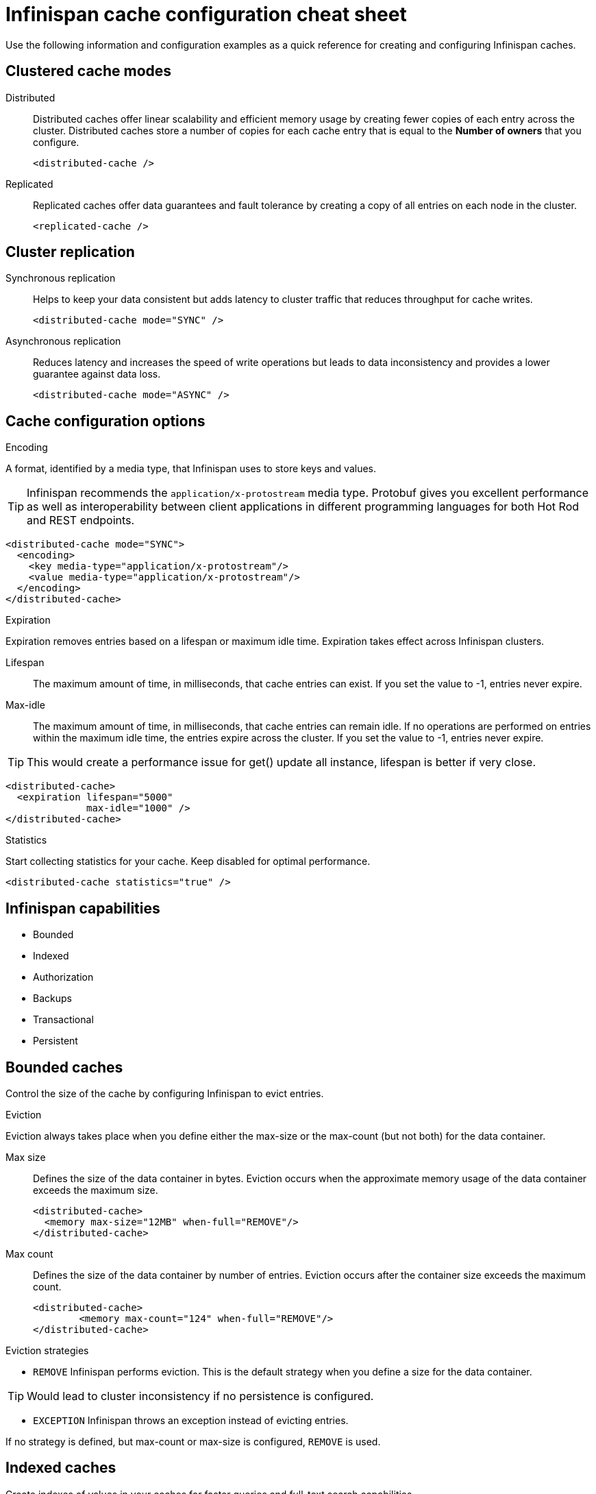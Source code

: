 = Infinispan cache configuration cheat sheet
Use the following information and configuration examples as a quick reference for creating and configuring Infinispan caches.

== Clustered cache modes

Distributed:: Distributed caches offer linear scalability and efficient memory usage by creating fewer copies of each entry across the cluster.
Distributed caches store a number of copies for each cache entry that is equal to the *Number of owners* that you configure.
+
[source,xml]
----
<distributed-cache />
----

Replicated:: Replicated caches offer data guarantees and fault tolerance by creating a copy of all entries on each node in the cluster.
+
[source,xml]
----
<replicated-cache />
----

== Cluster replication

Synchronous replication:: Helps to keep your data consistent but adds latency to cluster traffic that reduces throughput for cache writes.
+
[source,xml]
----
<distributed-cache mode="SYNC" />
----
Asynchronous replication:: Reduces latency and increases the speed of write operations but leads to data inconsistency and provides a lower guarantee against data loss.
+
[source,xml]
----
<distributed-cache mode="ASYNC" />
----

== Cache configuration options

.Encoding
A format, identified by a media type, that Infinispan uses to store keys and values.

TIP: Infinispan recommends the `application/x-protostream` media type. Protobuf gives you excellent performance as well as interoperability between client applications in different programming languages for both Hot Rod and REST endpoints.

[source,xml]
----
<distributed-cache mode="SYNC">
  <encoding>
    <key media-type="application/x-protostream"/>
    <value media-type="application/x-protostream"/>
  </encoding>
</distributed-cache>
----

.Expiration
Expiration removes entries based on a lifespan or maximum idle time. Expiration takes effect across Infinispan clusters.

Lifespan:: The maximum amount of time, in milliseconds, that cache entries can exist. If you set the value to -1, entries never expire.

Max-idle:: The maximum amount of time, in milliseconds, that cache entries can remain idle. If no operations are performed on entries within the maximum idle time, the entries expire across the cluster. If you set the value to -1, entries never expire.

TIP: This would create a performance issue for get() update all instance, lifespan is better if very close.

[source,xml]
----
<distributed-cache>
  <expiration lifespan="5000"
              max-idle="1000" />
</distributed-cache>
----

.Statistics
Start collecting statistics for your cache. Keep disabled for optimal performance.

[source,xml]
----
<distributed-cache statistics="true" />
----

== Infinispan capabilities
* Bounded
* Indexed
* Authorization
* Backups
* Transactional
* Persistent

== Bounded caches
Control the size of the cache by configuring Infinispan to evict entries.

.Eviction
Eviction always takes place when you define either the max-size or the max-count (but not both) for the data container.

Max size:: Defines the size of the data container in bytes. Eviction occurs when the approximate memory usage of the data container exceeds the maximum size.
+
[source,xml]
----
<distributed-cache>
  <memory max-size="12MB" when-full="REMOVE"/>
</distributed-cache>
----

Max count:: Defines the size of the data container by number of entries. Eviction occurs after the container size exceeds the maximum count.
+
[source,xml]
----
<distributed-cache>
	<memory max-count="124" when-full="REMOVE"/>
</distributed-cache>
----

.Eviction strategies
* `REMOVE` Infinispan performs eviction. This is the default strategy when you define a size for the data container.

TIP: Would lead to cluster inconsistency if no persistence is configured.

* `EXCEPTION` Infinispan throws an exception instead of evicting entries.

If no strategy is defined, but max-count or max-size is configured, `REMOVE` is used.

== Indexed caches
Create indexes of values in your caches for faster queries and full-text search capabilities.

.Index storage
Persistent:: On the host file system, which is the default and persists indexes between restarts.
+
[source,xml]
----
<distributed-cache>
  <indexing storage="filesystem">
    <!-- Indexing configuration goes here. -->
  </indexing>
</distributed-cache>
----

Volatile:: In JVM heap memory, which means that indexes do not survive restarts. You should store indexes in JVM heap memory only for small datasets.
+
[source,xml]
----
<distributed-cache>
  <indexing storage="local-heap">
    <!-- Indexing configuration goes here. -->
  </indexing>
</distributed-cache>
----

Index reader:: The index reader provides access to the indexes to perform queries. As the index content changes, Infinispan needs to refresh the reader so that search results are up to date.
+
[source,xml]
----
<distributed-cache>
  <indexing storage="filesystem" path="${java.io.tmpdir}/baseDir">
    <!-- Sets an interval of one second for the index reader. -->
    <index-reader refresh-interval="1000"/>
    <!-- Additional indexing configuration goes here. -->
  </indexing>
</distributed-cache>
----

Index writer:: The index writer constructs an index composed of one or more segments (sub-indexes) that can be merged over time to improve performance.
+
[source,xml]
----
<distributed-cache>
  <indexing storage="filesystem" path="${java.io.tmpdir}/baseDir">
    <index-writer commit-interval="2000"
                  low-level-trace="false"
                  max-buffered-entries="32"
                  queue-count="1"
                  queue-size="10000"
                  ram-buffer-size="400"
                  thread-pool-size="2">
      <index-merge calibrate-by-deletes="true"
                   factor="3"
                   max-entries="2000"
                   min-size="10"
                   max-size="20"/>
    </index-writer>
    <!-- Additional indexing configuration goes here. -->
  </indexing>
</distributed-cache>
----

== Authorization
Secure your deployment by restricting user access to data.

.Default set of roles
* Observer
* Application
* Admin
* Monitor
* Deployer
+
[source,xml]
----
<distributed-cache>
	<security>
        <!-- Multiple roles can be used -->
		<authorization enabled="true"
                  roles="observer application admin monitor"/>
	</security>
</distributed-cache>
----

== Backups
Define backup locations for cache data and modify state transfer properties.

Backup strategy:: To back up data to a different cluster, Infinispan can use either a synchronous or asynchronous strategy.
Infinispan performs conflict resolution with the asynchronous backup strategy.

Remote site:: Specifies the name of the remote site that backs up data to the local cache.
Remote cache:: Specifies the name of the remote cache that uses the local cache as a backup.
Timeout:: Specifies timeout, in milliseconds, for synchronous and asynchronous backup operations.

[cols="a,a", options="header"]
|===
| Cluster LON
| Cluster NYC

|
[source,xml]
----
<distributed-cache>
  <backups>
    <backup site="NYC"
            strategy="ASYNC"
            timeout="10000" />
  </backups>
</distributed-cache>
----

|
[source,xml]
----
<distributed-cache name="eu-customers">
  <backups>
    <backup site="LON"
            strategy="ASYNC" />
  </backups>
    <!-- Defines the local cache as a backup for a remote cache with a different name. -->
  <backup-for remote-cache="customers"
              remote-site="LON" />
</distributed-cache>
----

|===

== Transactional

.Transaction mode
Configure the mode that Infinispan uses when carrying out transactions to ensure the cache state is consistent.

NON_XA:: Cache will enlist within transactions as a `javax.transaction.Synchronization`.
NON_DURABLE_XA:: Cache will enlist within transactions as a `javax.transaction.xa.XAResource`, without recovery.
FULL_XA:: Cache will enlist within transactions as a `javax.transaction.xa.XAResource`, with recovery.

.Locking mode
Configure how Infinispan locks keys to perform write operations for transactions. Locking keys adds contention that increases latency for write operations. You can adjust the amount of contention by using optimistic or pessimistic locking.

Optimistic:: Infinispan locks keys when it invokes the `commit()` method. Keys are locked for shorter periods of time which reduces overall latency but makes transaction recovery less efficient.
Pessimistic:: Infinispan locks keys when it invokes the `put()` method. Keys are locked for longer periods of time which increases latency but makes transaction recovery more efficient.
+
[source,xml]
----
<distributed-cache name="deee" mode="SYNC">
	<transaction
          <!-- Transaction mode -->
                mode="NON_XA"
          <!-- Locking mode -->
                locking="OPTIMISTIC"/>
</distributed-cache>
----

== Persistence
Configure non-volatile storage so entries remain available after cluster restarts.

.Passivation
Infinispan writes entries to persistent storage when it evicts those entries from memory. Passivation ensures that only a single copy of an entry is maintained, either in-memory or in a cache store, and prevents unnecessary and expensive writes to persistent storage.
[source,xml]
----
<distributed-cache>
  <persistence passivation="true">
    <!-- Persistence configuration goes here. -->
  </persistence>
</distributed-cache>
----

.Persistent storage configuration
File store:: File-based cache store on the local host filesystem. For clustered caches, file-based cache stores are unique to each Infinispan node.
+
[source,xml]
----
<distributed-cache>
	<persistence passivation="false">
		<file-store>
			<data path="path/to/data"/>
			<index path="path/to/index"/>
		</file-store>
	</persistence>
</distributed-cache>
----

Remote store:: Remote cache stores use the Hot Rod protocol to store data on Infinispan clusters.
Table SQL store:: Load entries from a single database table. Ensure that the appropriate JDBC driver is available to the Infinispan cluster.
Query SQL store:: Use SQL queries to load entries from one or more database tables, including sub-columns. You can also perform insert, update, and delete operations. You must ensure that the appropriate JDBC driver is available to the Infinispan cluster.
JDBC string-based store:: Use a relational database for persistent storage through a JDBC connection. Ensure that the appropriate JDBC driver is available to the Infinispan cluster.
RocksDB store:: A RocksDB cache store uses two databases; one as a primary store and another to hold expired entries.
Custom store:: Use a custom cache store that you implement with the Infinispan Persistence SPI.

== Configuration formats
Infinispan supports multiple configuration formats. You can use XML, JSON, or YAML to configure your deployment.

.XML
[source,xml]
----
<distributed-cache owners="2"
                   mode="SYNC"
                   statistics="true">
  <encoding media-type="application/x-protostream"/>
  <locking isolation="REPEATABLE_READ"/>
  <transaction mode="FULL_XA"
               locking="OPTIMISTIC"/>
  <expiration lifespan="5000"
              max-idle="1000" />
  <memory max-count="1000000"
          when-full="REMOVE"/>
  <indexing enabled="true"
            storage="local-heap">
    <index-reader refresh-interval="1000"/>
    <indexed-entities>
			<indexed-entity>org.infinispan.Person</indexed-entity>
		</indexed-entities>
  </indexing>
  <persistence passivation="false">
    <!-- Persistent storage configuration. -->
  </persistence>
</distributed-cache>

----

.JSON
[source,json]
----
{
  "distributed-cache": {
    "owners": 2,
    "mode": "SYNC",
    "statistics": true,
    "encoding": {
      "media-type": "application/x-protostream"
    },
    "locking": {
      "isolation": "REPEATABLE_READ"
    },
    "transaction": {
      "mode": "FULL_XA",
      "locking": "OPTIMISTIC"
    },
    "expiration": {
      "lifespan": 5000,
      "max-idle": 1000
    },
    "memory": {
      "max-count": 1000000,
      "when-full": "REMOVE"
    },
    "indexing": {
      "enabled": true,
      "storage": "local-heap",
      "indexed-entities": [
        "org.infinispan.Person"
      ],
      "index-reader": {
        "refresh-interval": 1000
      }
    },
    "persistence": {
      "passivation": false
    }
  }
}
----

.YAML
[source,yaml]
----
distributed-cache:
  owners: 2
  mode: SYNC
  statistics: true
  encoding:
    media-type: application/x-protostream
  locking:
    isolation: REPEATABLE_READ
  transaction:
    mode: FULL_XA
    locking: OPTIMISTIC
  expiration:
    lifespan: 5000
    max-idle: 1000
  memory:
    max-count: 1000000
    when-full: REMOVE
  indexing:
    enabled: true
    storage: local-heap
    index-reader:
      refresh-interval: 1000
    indexedEntities: 
      - "org.infinispan.Person"
  persistence:
    passivation: false
----
